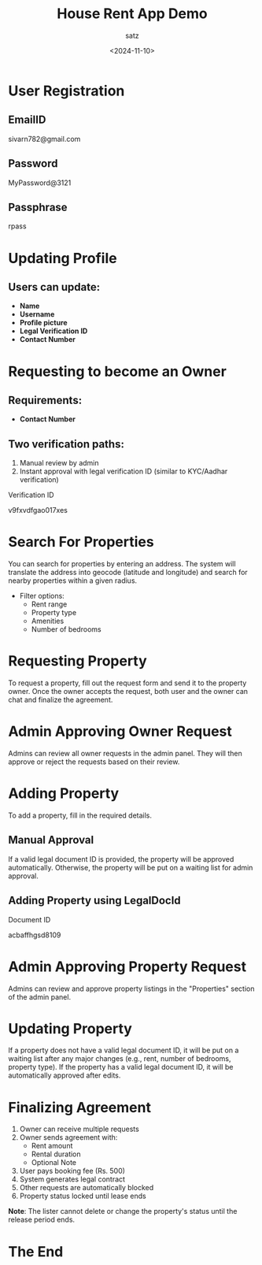 #+TITLE: House Rent App Demo
#+AUTHOR: satz
#+DATE: <2024-11-10>
#+OPTIONS: toc:nil num:nil
[[https://i.pinimg.com/originals/17/1b/a6/171ba6c14f52ed9c4864827fa75a6ed0.jpg]]

* User Registration

** EmailID
sivarn782@gmail.com

** Password
MyPassword@3121

** Passphrase
rpass

* Updating Profile

** Users can update:
  + *Name*
  + *Username*
  + *Profile picture*
  + *Legal Verification ID*
  + *Contact Number*

* Requesting to become an Owner
** Requirements:
  + *Contact Number*

** Two verification paths:
 1. Manual review by admin
 2. Instant approval with legal verification ID (similar to KYC/Aadhar verification)

**** Verification ID
v9fxvdfgao017xes


* Search For Properties
You can search for properties by entering an address. The system will translate the address into geocode (latitude and longitude) and search for nearby properties within a given radius.

- Filter options:
  - Rent range
  - Property type
  - Amenities
  - Number of bedrooms

* Requesting Property
To request a property, fill out the request form and send it to the property owner. Once the owner accepts the request, both user and the owner can chat and finalize the agreement.

* Admin Approving Owner Request
Admins can review all owner requests in the admin panel. They will then approve or reject the requests based on their review.

* Adding Property
To add a property, fill in the required details.

** Manual Approval
If a valid legal document ID is provided, the property will be approved automatically. Otherwise, the property will be put on a waiting list for admin approval.

** Adding Property using LegalDocId

**** Document ID
acbaffhgsd8109


* Admin Approving Property Request
Admins can review and approve property listings in the "Properties" section of the admin panel.


* Updating Property
If a property does not have a valid legal document ID, it will be put on a waiting list after any major changes (e.g., rent, number of bedrooms, property type). If the property has a valid legal document ID, it will be automatically approved after edits.


* Finalizing Agreement
1. Owner can receive multiple requests
2. Owner sends agreement with:
   - Rent amount
   - Rental duration
   - Optional Note

3. User pays booking fee (Rs. 500)
4. System generates legal contract
5. Other requests are automatically blocked
6. Property status locked until lease ends


*Note*: The lister cannot delete or change the property's status until the release period ends.

* The End
